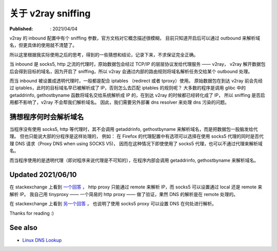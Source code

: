 关于 v2ray sniffing
===================

:Published: : 2021/04/04

.. meta::
    :description: 关于 v2ray 的 sniffing 参数使用，个人的一些理解。

v2ray 的 inbound 配置中有个 sniffing 参数，官方文档对它概念描述很模糊，
目前只知道开启后可以通过 outbound 来解析域名，但更具体的使用就不清楚了。

所以这里根据我实际使用之后的思考，得到的一些猜想和结论，记录下来，不求保证完全正确。

当 inbound 是 socks5, http 之流的代理时，原始数据包会经过 TCP/IP 的层层协议发给代理服务 —— v2ray，
v2ray 解开数据包后会得到目标的域名，因为开启了 sniffing，所以 v2ray 会通过内部的路由规则将域名解析任务交给某个 outbound 处理。

而当 inbound 被设置成透明代理时，一般都是配合 iptables （redirect 或者 tproxy）使用。
原始数据包在到达 v2ray 前会先经过 iptables，此时的目标域名早已被解析成了 IP，否则怎么去匹配 iptables 的规则呢？
大多数的程序是调用 glibc 中的 getaddrinfo, gethostbyname 函数将域名交给系统解析成 IP 的，在到达 v2ray 的时候都已经转化成了 IP，
所以 sniffing 是否启用都不影响了，v2ray 不会帮我们解析域名。
因此，我们需要另外部署 dns resolver 来处理 dns 污染的问题。

猜想程序何时会解析域名
----------------------

当程序没有使用 socks5, http 等代理时，其不会调用 getaddrinfo, gethostbyname 来解析域名，而是把数据包一股脑发给代理。
但也只能说大部的分程序是这样处理的，
例如： 在 Firefox 的代理配置中有选项可以选择在使用 socks5 代理的同时是否代理 DNS 请求（Proxy DNS when using SOCKS V5)，
因而在这种情况下即使使用了 socks5 代理，也可以不通过代理来解析域名。

而当程序使用的是透明代理（即对程序来说代理是不可知的），在程序内部会调用 getaddrinfo, gethostbyname 来解析域名。

Updated 2021/06/10
------------------

在 stackexchange 上看到 `一个回答 <https://askubuntu.com/a/447881>`_ ，
http proxy 只能通过 remote 来解析 IP，而 socks5 可以设置通过 local 还是 remote 来解析 IP。
我自己用 tinyproxy —— 一个简易的 http proxy —— 做了验证，果然 DNS 的解析是在 remote 处理的。

在 stackexchange 上看到 `另一个回答 <https://stackoverflow.com/a/34103057>`_ ，
也说明了使用 socks5 proxy 可以设置 DNS 在何处进行解析。

Thanks for reading :)

See also
--------

- `Linux DNS Lookup <https://zwischenzugs.com/2018/06/08/anatomy-of-a-linux-dns-lookup-part-i/>`_
